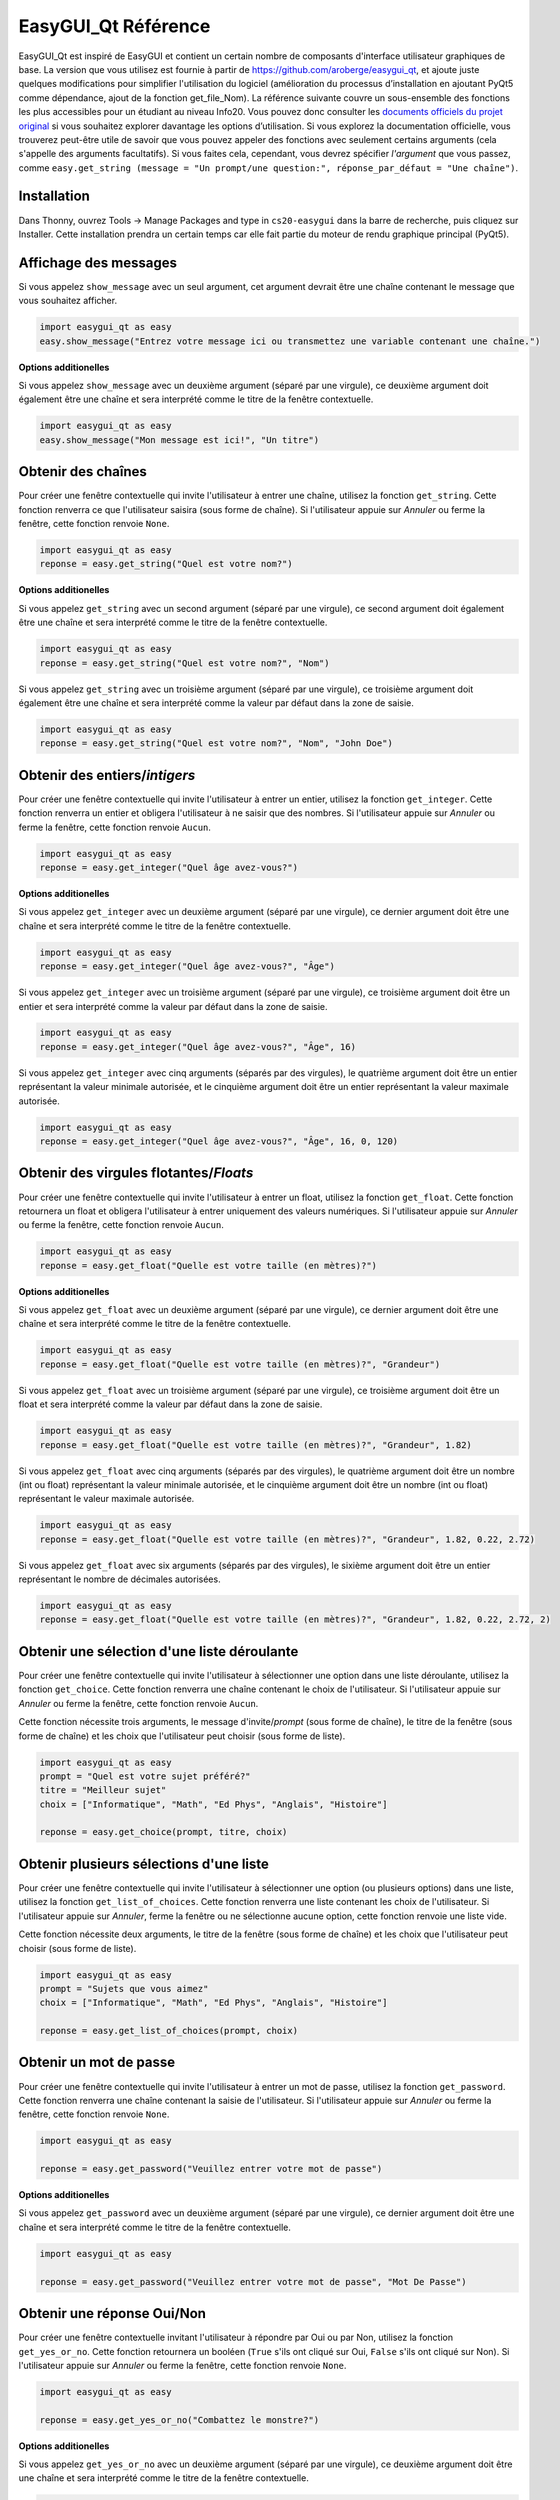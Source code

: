 .. qnum::
   :prefix: easygui-reference
   :start: 1


.. _easygui_reference:

EasyGUI_Qt Référence
=======================

EasyGUI_Qt est inspiré de EasyGUI et contient un certain nombre de composants d'interface utilisateur graphiques de base. La version que vous utilisez est fournie à partir de `https://github.com/aroberge/easygui_qt <https://github.com/aroberge/easygui_qt>`_, et ajoute juste quelques modifications pour simplifier l'utilisation du logiciel (amélioration du processus d’installation en ajoutant PyQt5 comme dépendance, ajout de la fonction get_file_Nom). La référence suivante couvre un sous-ensemble des fonctions les plus accessibles pour un étudiant au niveau Info20. Vous pouvez donc consulter les `documents officiels du projet original <http://easygui-qt.readthedocs.io/en/ latest / api.html>`_ si vous souhaitez explorer davantage les options d’utilisation. Si vous explorez la documentation officielle, vous trouverez peut-être utile de savoir que vous pouvez appeler des fonctions avec seulement certains arguments (cela s'appelle des arguments facultatifs). Si vous faites cela, cependant, vous devrez spécifier *l'argument* que vous passez, comme ``easy.get_string (message = "Un prompt/une question:", réponse_par_défaut = "Une chaîne")``.


Installation
-------------

Dans Thonny, ouvrez Tools -> Manage Packages and type in ``cs20-easygui`` dans la barre de recherche, puis cliquez sur Installer. Cette installation prendra un certain temps car elle fait partie du moteur de rendu graphique principal (PyQt5).

Affichage des messages
----------------------------

Si vous appelez ``show_message`` avec un seul argument, cet argument devrait être une chaîne contenant le message que vous souhaitez afficher.


.. sourcecode:: python
    
    import easygui_qt as easy
    easy.show_message("Entrez votre message ici ou transmettez une variable contenant une chaîne.")

.. image:: images/showing-messages1.png

**Options additionelles**

Si vous appelez ``show_message`` avec un deuxième argument (séparé par une virgule), ce deuxième argument doit également être une chaîne et sera interprété comme le titre de la fenêtre contextuelle.

.. sourcecode:: python
    
    import easygui_qt as easy
    easy.show_message("Mon message est ici!", "Un titre")

.. image:: images/showing-messages2.png

Obtenir des chaînes
--------------------

Pour créer une fenêtre contextuelle qui invite l'utilisateur à entrer une chaîne, utilisez la fonction ``get_string``. Cette fonction renverra ce que l'utilisateur saisira (sous forme de chaîne). Si l'utilisateur appuie sur *Annuler* ou ferme la fenêtre, cette fonction renvoie ``None``.

.. sourcecode:: python
    
    import easygui_qt as easy
    reponse = easy.get_string("Quel est votre nom?")

.. image:: images/getting-strings1.png

**Options additionelles**

Si vous appelez ``get_string`` avec un second argument (séparé par une virgule), ce second argument doit également être une chaîne et sera interprété comme le titre de la fenêtre contextuelle.

.. sourcecode:: python
    
    import easygui_qt as easy
    reponse = easy.get_string("Quel est votre nom?", "Nom")

.. image:: images/getting-strings2.png

Si vous appelez ``get_string`` avec un troisième argument (séparé par une virgule), ce troisième argument doit également être une chaîne et sera interprété comme la valeur par défaut dans la zone de saisie.

.. sourcecode:: python
    
    import easygui_qt as easy
    reponse = easy.get_string("Quel est votre nom?", "Nom", "John Doe")

.. image:: images/getting-strings3.png


Obtenir des entiers/*intigers*
---------------------------------

Pour créer une fenêtre contextuelle qui invite l'utilisateur à entrer un entier, utilisez la fonction ``get_integer``. Cette fonction renverra un entier et obligera l'utilisateur à ne saisir que des nombres. Si l'utilisateur appuie sur *Annuler* ou ferme la fenêtre, cette fonction renvoie ``Aucun``.

.. sourcecode:: python
    
    import easygui_qt as easy
    reponse = easy.get_integer("Quel âge avez-vous?")

.. image:: images/getting-integers1.png


**Options additionelles**

Si vous appelez ``get_integer`` avec un deuxième argument (séparé par une virgule), ce dernier argument doit être une chaîne et sera interprété comme le titre de la fenêtre contextuelle.

.. sourcecode:: python
    
    import easygui_qt as easy
    reponse = easy.get_integer("Quel âge avez-vous?", "Âge")

.. image:: images/getting-integers2.png

Si vous appelez ``get_integer`` avec un troisième argument (séparé par une virgule), ce troisième argument doit être un entier et sera interprété comme la valeur par défaut dans la zone de saisie.

.. sourcecode:: python
    
    import easygui_qt as easy
    reponse = easy.get_integer("Quel âge avez-vous?", "Âge", 16)

.. image:: images/getting-integers3.png

Si vous appelez ``get_integer`` avec cinq arguments (séparés par des virgules), le quatrième argument doit être un entier représentant la valeur minimale autorisée, et le cinquième argument doit être un entier représentant la valeur maximale autorisée.


.. sourcecode:: python
    
    import easygui_qt as easy
    reponse = easy.get_integer("Quel âge avez-vous?", "Âge", 16, 0, 120)

.. image:: images/getting-integers4.png


Obtenir des virgules flotantes/*Floats*
-----------------------------------------

Pour créer une fenêtre contextuelle qui invite l'utilisateur à entrer un float, utilisez la fonction ``get_float``. Cette fonction retournera un float et obligera l'utilisateur à entrer uniquement des valeurs numériques. Si l'utilisateur appuie sur *Annuler* ou ferme la fenêtre, cette fonction renvoie ``Aucun``.

.. sourcecode:: python
    
    import easygui_qt as easy
    reponse = easy.get_float("Quelle est votre taille (en mètres)?")

.. image:: images/getting-floats1.png


**Options additionelles**

Si vous appelez ``get_float`` avec un deuxième argument (séparé par une virgule), ce dernier argument doit être une chaîne et sera interprété comme le titre de la fenêtre contextuelle.

.. sourcecode:: python
    
    import easygui_qt as easy
    reponse = easy.get_float("Quelle est votre taille (en mètres)?", "Grandeur")

.. image:: images/getting-floats2.png

Si vous appelez ``get_float`` avec un troisième argument (séparé par une virgule), ce troisième argument doit être un float et sera interprété comme la valeur par défaut dans la zone de saisie.

.. sourcecode:: python
    
    import easygui_qt as easy
    reponse = easy.get_float("Quelle est votre taille (en mètres)?", "Grandeur", 1.82)

.. image:: images/getting-floats3.png

Si vous appelez ``get_float`` avec cinq arguments (séparés par des virgules), le quatrième argument doit être un nombre (int ou float) représentant la valeur minimale autorisée, et le cinquième argument doit être un nombre (int ou float) représentant le valeur maximale autorisée.

.. sourcecode:: python
    
    import easygui_qt as easy
    reponse = easy.get_float("Quelle est votre taille (en mètres)?", "Grandeur", 1.82, 0.22, 2.72)

.. image:: images/getting-floats4.png

Si vous appelez ``get_float`` avec six arguments (séparés par des virgules), le sixième argument doit être un entier représentant le nombre de décimales autorisées.

.. sourcecode:: python
    
    import easygui_qt as easy
    reponse = easy.get_float("Quelle est votre taille (en mètres)?", "Grandeur", 1.82, 0.22, 2.72, 2)

.. image:: images/getting-floats5.png

Obtenir une sélection d'une liste déroulante
-----------------------------------------------

Pour créer une fenêtre contextuelle qui invite l'utilisateur à sélectionner une option dans une liste déroulante, utilisez la fonction ``get_choice``. Cette fonction renverra une chaîne contenant le choix de l'utilisateur. Si l'utilisateur appuie sur *Annuler* ou ferme la fenêtre, cette fonction renvoie ``Aucun``.

Cette fonction nécessite trois arguments, le message d'invite/*prompt* (sous forme de chaîne), le titre de la fenêtre (sous forme de chaîne) et les choix que l'utilisateur peut choisir (sous forme de liste).


.. sourcecode:: python
    
    import easygui_qt as easy
    prompt = "Quel est votre sujet préféré?"
    titre = "Meilleur sujet"
    choix = ["Informatique", "Math", "Ed Phys", "Anglais", "Histoire"]

    reponse = easy.get_choice(prompt, titre, choix)

.. image:: images/getting-choice.png

Obtenir plusieurs sélections d'une liste
-------------------------------------------

Pour créer une fenêtre contextuelle qui invite l'utilisateur à sélectionner une option (ou plusieurs options) dans une liste, utilisez la fonction ``get_list_of_choices``. Cette fonction renverra une liste contenant les choix de l'utilisateur. Si l'utilisateur appuie sur *Annuler*, ferme la fenêtre ou ne sélectionne aucune option, cette fonction renvoie une liste vide.

Cette fonction nécessite deux arguments, le titre de la fenêtre (sous forme de chaîne) et les choix que l'utilisateur peut choisir (sous forme de liste).

.. sourcecode:: python
    
    import easygui_qt as easy
    prompt = "Sujets que vous aimez"
    choix = ["Informatique", "Math", "Ed Phys", "Anglais", "Histoire"]

    reponse = easy.get_list_of_choices(prompt, choix)

.. image:: images/getting-multiple-selections.png

Obtenir un mot de passe
------------------------

Pour créer une fenêtre contextuelle qui invite l'utilisateur à entrer un mot de passe, utilisez la fonction ``get_password``. Cette fonction renverra une chaîne contenant la saisie de l'utilisateur. Si l'utilisateur appuie sur *Annuler* ou ferme la fenêtre, cette fonction renvoie ``None``.

.. sourcecode:: python
    
    import easygui_qt as easy

    reponse = easy.get_password("Veuillez entrer votre mot de passe")

.. image:: images/getting-password1.png

**Options additionelles**

Si vous appelez ``get_password`` avec un deuxième argument (séparé par une virgule), ce dernier argument doit être une chaîne et sera interprété comme le titre de la fenêtre contextuelle.

.. sourcecode:: python
    
    import easygui_qt as easy

    reponse = easy.get_password("Veuillez entrer votre mot de passe", "Mot De Passe")

.. image:: images/getting-password2.png


Obtenir une réponse Oui/Non
------------------------------

Pour créer une fenêtre contextuelle invitant l'utilisateur à répondre par Oui ou par Non, utilisez la fonction ``get_yes_or_no``. Cette fonction retournera un booléen (``True`` s'ils ont cliqué sur Oui, ``False`` s'ils ont cliqué sur Non). Si l'utilisateur appuie sur *Annuler* ou ferme la fenêtre, cette fonction renvoie ``None``.

.. sourcecode:: python
    
    import easygui_qt as easy

    reponse = easy.get_yes_or_no("Combattez le monstre?")

.. image:: images/getting-yes-no1.png


**Options additionelles**

Si vous appelez ``get_yes_or_no`` avec un deuxième argument (séparé par une virgule), ce deuxième argument doit être une chaîne et sera interprété comme le titre de la fenêtre contextuelle.

.. sourcecode:: python
    
    import easygui_qt as easy

    reponse = easy.get_yes_or_no("Combattez le monstre?", "Combat")

.. image:: images/getting-yes-no2.png


Obtenir une valeur de couleur RVB/*RGB*
------------------------------------------

Pour créer une fenêtre contextuelle qui invite l'utilisateur à sélectionner une couleur, utilisez la fonction ``get_color_rgb``. Cette fonction renverra une liste avec les valeurs RVB de la couleur sélectionnée. Si l'utilisateur appuie sur *Annuler* ou ferme la fenêtre, cette fonction renvoie ``None``.

.. sourcecode:: python
    
    import easygui_qt as easy

    color = easy.get_color_rgb()

    r = color[0]    # accéder au montant dans le canal rouge
    g = color[1]    # accéder au montant dans le canal vert
    b = color[2]    # accéder au montant dans le canal bleu

.. image:: images/getting-color.png


Obtenir le chemin du nom de fichier/*Get File Nom Path*
-----------------------------------------------------------

Pour créer une fenêtre contextuelle qui invite l'utilisateur à sélectionner un fichier à partir de son ordinateur, utilisez la fonction ``get_file_name``. Cette fonction renverra une chaîne contenant le chemin complet du fichier sélectionné. Si l'utilisateur appuie sur *Annuler* ou ferme la fenêtre, cette fonction renvoie une chaîne vide ``''``.

.. sourcecode:: python
    
    import easygui_qt as easy

    selected_image = easy.get_file_name()

.. image:: images/getting-file-name1.png


**Options additionelles**

Si vous appelez ``get_file_name`` avec un deuxième argument (séparé par une virgule), ce deuxième argument doit être une chaîne et sera interprété comme le titre de la fenêtre contextuelle.

.. sourcecode:: python
    
    import easygui_qt as easy

    selected_image = easy.get_file_name("Choisi une Image")

.. image:: images/getting-file-name2.png


Afficher le texte formaté HTML
---------------------------------

Pour créer une fenêtre contextuelle affichant le rendu HTML, utilisez la fonction ``show_html``.

Cette fonction nécessite deux arguments, le titre de la fenêtre (sous forme de chaîne) et le code HTML à rendre (également une chaîne).

.. sourcecode:: python
    
    import easygui_qt as easy

    du_HTML = """
    <h1>Example</h1>
    <p>Ceci est juste un exemple de <em> certaines </em> des choses que vous pouvez faire lors du rendu HTML. Vous pouvez faire beaucoup plus de choses:</p>

    <ul>
        <li>autres balises/*tags* HTML que vous allez apprendre</li>
        <li>y compris les images</li>
        <li>beaucoup plus!</li>
    </ul>"""

    easy.show_html("Demo", du_HTML)

.. image:: images/showing-html.png


Display HTML Formatted Text
----------------------------

Pour créer une fenêtre contextuelle affichant le contenu d'un fichier au format HTML, utilisez la fonction ``show_file``.

Cette fonction nécessite trois arguments, le chemin du fichier (sous forme de chaîne), le titre de la fenêtre (sous forme de chaîne), le moteur de rendu à utiliser (également une chaîne).

.. sourcecode:: python

    import easygui_qt as easy

    file = "path/to/index.html"
    easy.show_file(file, "File Demo", "html")

.. image:: images/showing-file1.png


**Options additionelles**

Lorsque vous appelez la fonction ``show_file``, vous pouvez choisir entre les moteurs de rendu suivants:

- ``text``
- ``code``
- ``html``
- ``python``

.. sourcecode:: python
    
    import easygui_qt as easy

    file = "chemin/vers/du_script.py"
    easy.show_file(file, "File Demo", "python")


.. image:: images/showing-file2.png